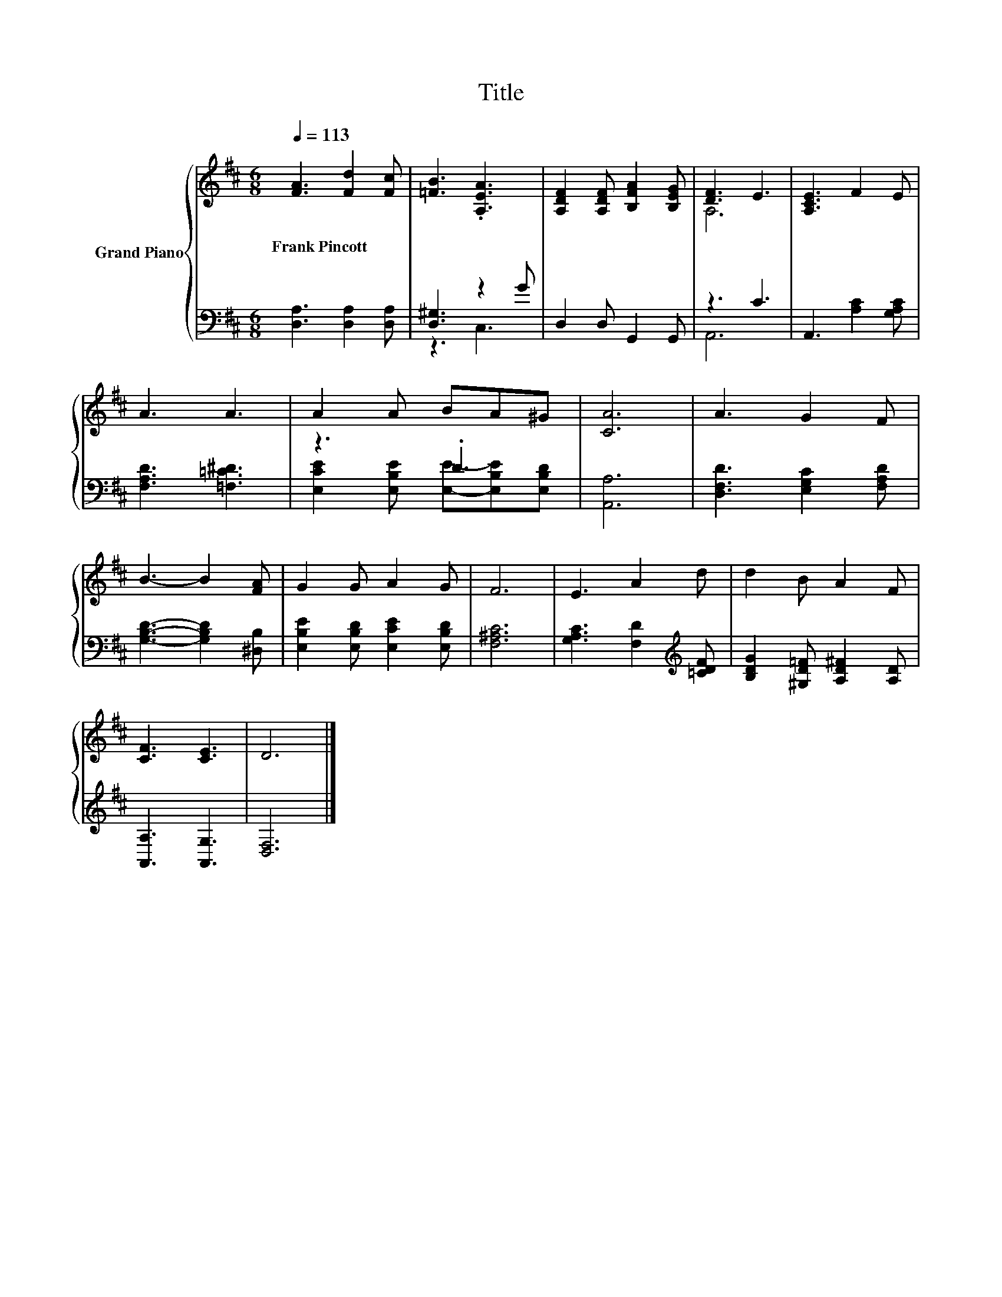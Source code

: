 X:1
T:Title
%%score { ( 1 4 ) | ( 2 3 ) }
L:1/8
Q:1/4=113
M:6/8
K:D
V:1 treble nm="Grand Piano"
V:4 treble 
V:2 bass 
V:3 bass 
V:1
 [FA]3 [Fd]2 [Fc] | [=FB]3 .[A,EA]3 | [A,DF]2 [A,DF] [B,FA]2 [B,EG] | [DF]3 E3 | [A,CE]3 F2 E | %5
w: Frank~Pincott * *|||||
 A3 A3 | A2 A BA^G | [CA]6 | A3 G2 F | B3- B2 [FA] | G2 G A2 G | F6 | E3 A2 d | d2 B A2 F | %14
w: |||||||||
 [CF]3 [CE]3 | D6 |] %16
w: ||
V:2
 [D,A,]3 [D,A,]2 [D,A,] | [D,^G,]3 z2 G | D,2 D, G,,2 G,, | z3 C3 | A,,3 [A,C]2 [G,A,C] | %5
 [F,A,D]3 [=F,=C^D]3 | z3 .D3 | [A,,A,]6 | [D,F,D]3 [E,G,C]2 [F,A,D] | [G,B,D]3- [G,B,D]2 [^D,B,] | %10
 [E,B,E]2 [E,B,D] [E,CE]2 [E,B,D] | [F,^A,C]6 | [G,A,C]3 [F,D]2[K:treble] [=CDF] | %13
 [B,DG]2 [^G,D=F] [A,D^F]2 [A,D] | [A,,A,]3 [A,,G,]3 | [D,F,]6 |] %16
V:3
 x6 | z3 C,3 | x6 | A,,6 | x6 | x6 | [E,CE]2 [E,B,E] [E,E]-[E,B,E][E,B,D] | x6 | x6 | x6 | x6 | %11
 x6 | x5[K:treble] x | x6 | x6 | x6 |] %16
V:4
 x6 | x6 | x6 | A,6 | x6 | x6 | x6 | x6 | x6 | x6 | x6 | x6 | x6 | x6 | x6 | x6 |] %16

